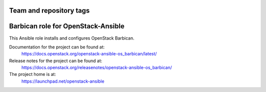 ========================
Team and repository tags
========================

.. image:: https://governance.openstack.org/tc/badges/openstack-ansible-os_barbican.svg
    :target: https://governance.openstack.org/tc/reference/tags/index.html

.. Change things from this point on

===================================
Barbican role for OpenStack-Ansible
===================================

This Ansible role installs and configures OpenStack Barbican.

Documentation for the project can be found at:
  https://docs.openstack.org/openstack-ansible-os_barbican/latest/

Release notes for the project can be found at:
  https://docs.openstack.org/releasenotes/openstack-ansible-os_barbican/

The project home is at:
  https://launchpad.net/openstack-ansible
